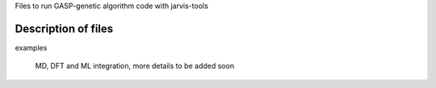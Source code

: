 Files to run GASP-genetic algorithm code with jarvis-tools

Description of files
====================

examples
  
       MD, DFT and ML integration, more details to be added soon
